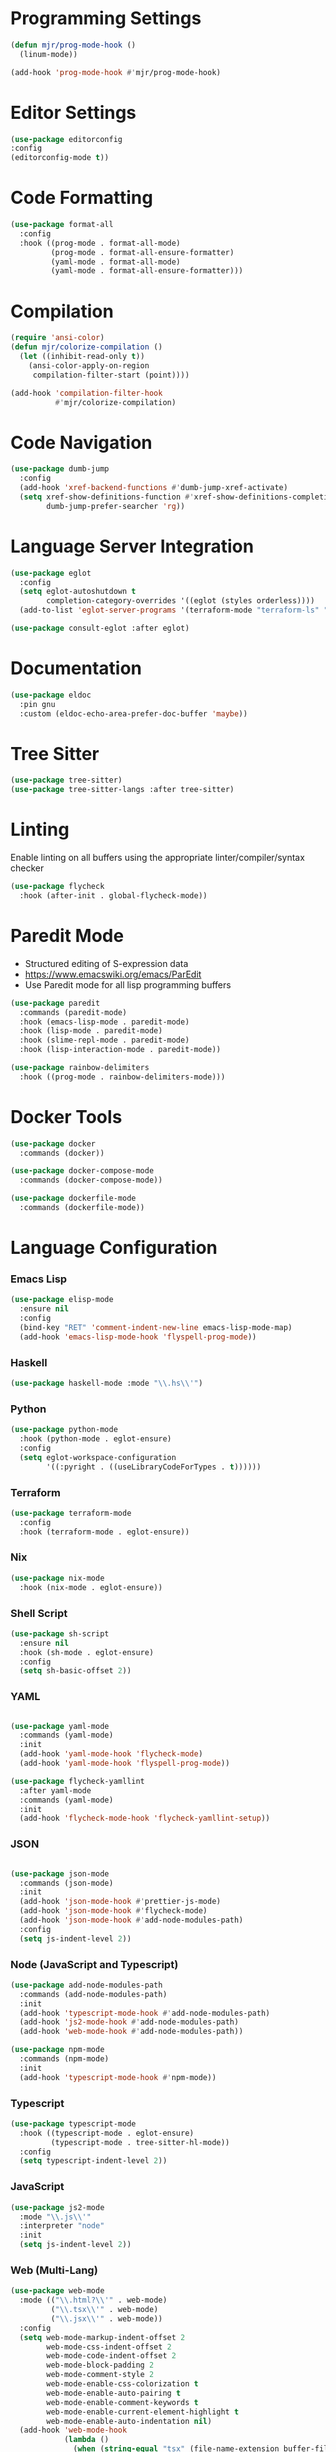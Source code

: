 * Programming Settings
  #+begin_src emacs-lisp
  (defun mjr/prog-mode-hook ()
    (linum-mode))

  (add-hook 'prog-mode-hook #'mjr/prog-mode-hook)
  #+end_src


* Editor Settings
  #+BEGIN_SRC emacs-lisp
  (use-package editorconfig
  :config
  (editorconfig-mode t))
  #+END_SRC


* Code Formatting
  #+begin_src emacs-lisp
  (use-package format-all
    :config
    :hook ((prog-mode . format-all-mode)
           (prog-mode . format-all-ensure-formatter)
           (yaml-mode . format-all-mode)
           (yaml-mode . format-all-ensure-formatter)))
  #+end_src


* Compilation
  #+begin_src emacs-lisp
  (require 'ansi-color)
  (defun mjr/colorize-compilation ()
    (let ((inhibit-read-only t))
      (ansi-color-apply-on-region
       compilation-filter-start (point))))

  (add-hook 'compilation-filter-hook
            #'mjr/colorize-compilation)
  #+end_src


* Code Navigation
  #+begin_src emacs-lisp
  (use-package dumb-jump
    :config
    (add-hook 'xref-backend-functions #'dumb-jump-xref-activate)
    (setq xref-show-definitions-function #'xref-show-definitions-completing-read
          dumb-jump-prefer-searcher 'rg))
  #+end_src


* Language Server Integration
  #+begin_src emacs-lisp
  (use-package eglot
    :config
    (setq eglot-autoshutdown t
          completion-category-overrides '((eglot (styles orderless))))
    (add-to-list 'eglot-server-programs '(terraform-mode "terraform-ls" "serve")))

  (use-package consult-eglot :after eglot)
  #+end_src


* Documentation
  #+begin_src emacs-lisp
  (use-package eldoc
    :pin gnu
    :custom (eldoc-echo-area-prefer-doc-buffer 'maybe))
  #+end_src


* Tree Sitter
  #+begin_src emacs-lisp
  (use-package tree-sitter)
  (use-package tree-sitter-langs :after tree-sitter)
  #+end_src


* Linting
  Enable linting on all buffers using the appropriate linter/compiler/syntax
  checker

  #+begin_src emacs-lisp
  (use-package flycheck
    :hook (after-init . global-flycheck-mode))
  #+end_src


* Paredit Mode
  - Structured editing of S-expression data
  - https://www.emacswiki.org/emacs/ParEdit
  - Use Paredit mode for all lisp programming buffers

  #+begin_src emacs-lisp
  (use-package paredit
    :commands (paredit-mode)
    :hook (emacs-lisp-mode . paredit-mode)
    :hook (lisp-mode . paredit-mode)
    :hook (slime-repl-mode . paredit-mode)
    :hook (lisp-interaction-mode . paredit-mode))

  (use-package rainbow-delimiters
    :hook ((prog-mode . rainbow-delimiters-mode)))
  #+end_src


* Docker Tools
  #+begin_src emacs-lisp
  (use-package docker
    :commands (docker))

  (use-package docker-compose-mode
    :commands (docker-compose-mode))

  (use-package dockerfile-mode
    :commands (dockerfile-mode))
  #+end_src


* Language Configuration
*** Emacs Lisp
    #+begin_src emacs-lisp
    (use-package elisp-mode
      :ensure nil
      :config
      (bind-key "RET" 'comment-indent-new-line emacs-lisp-mode-map)
      (add-hook 'emacs-lisp-mode-hook 'flyspell-prog-mode))
    #+end_src

*** Haskell
    #+begin_src emacs-lisp
    (use-package haskell-mode :mode "\\.hs\\'")
    #+end_src

*** Python
    #+begin_src emacs-lisp
    (use-package python-mode
      :hook (python-mode . eglot-ensure)
      :config
      (setq eglot-workspace-configuration
            '((:pyright . ((useLibraryCodeForTypes . t))))))
    #+end_src

*** Terraform
    #+begin_src emacs-lisp
    (use-package terraform-mode
      :config
      :hook (terraform-mode . eglot-ensure))
    #+end_src

*** Nix
    #+begin_src emacs-lisp
    (use-package nix-mode
      :hook (nix-mode . eglot-ensure))
    #+end_src

*** Shell Script
    #+begin_src emacs-lisp
    (use-package sh-script
      :ensure nil
      :hook (sh-mode . eglot-ensure)
      :config
      (setq sh-basic-offset 2))
    #+end_src

*** YAML
    #+begin_src emacs-lisp

    (use-package yaml-mode
      :commands (yaml-mode)
      :init
      (add-hook 'yaml-mode-hook 'flycheck-mode)
      (add-hook 'yaml-mode-hook 'flyspell-prog-mode))

    (use-package flycheck-yamllint
      :after yaml-mode
      :commands (yaml-mode)
      :init
      (add-hook 'flycheck-mode-hook 'flycheck-yamllint-setup))
    #+end_src

*** JSON
    #+begin_src emacs-lisp

    (use-package json-mode
      :commands (json-mode)
      :init
      (add-hook 'json-mode-hook #'prettier-js-mode)
      (add-hook 'json-mode-hook #'flycheck-mode)
      (add-hook 'json-mode-hook #'add-node-modules-path)
      :config
      (setq js-indent-level 2))
    #+end_src

*** Node (JavaScript and Typescript)
    #+begin_src emacs-lisp
    (use-package add-node-modules-path
      :commands (add-node-modules-path)
      :init
      (add-hook 'typescript-mode-hook #'add-node-modules-path)
      (add-hook 'js2-mode-hook #'add-node-modules-path)
      (add-hook 'web-mode-hook #'add-node-modules-path))

    (use-package npm-mode
      :commands (npm-mode)
      :init
      (add-hook 'typescript-mode-hook #'npm-mode))
    #+end_src

*** Typescript
    #+begin_src emacs-lisp
    (use-package typescript-mode
      :hook ((typescript-mode . eglot-ensure)
             (typescript-mode . tree-sitter-hl-mode))
      :config
      (setq typescript-indent-level 2))
    #+end_src

*** JavaScript
    #+begin_src emacs-lisp
    (use-package js2-mode
      :mode "\\.js\\'"
      :interpreter "node"
      :init
      (setq js-indent-level 2))
    #+end_src

*** Web (Multi-Lang)
    #+begin_src emacs-lisp
    (use-package web-mode
      :mode (("\\.html?\\'" . web-mode)
             ("\\.tsx\\'" . web-mode)
             ("\\.jsx\\'" . web-mode))
      :config
      (setq web-mode-markup-indent-offset 2
            web-mode-css-indent-offset 2
            web-mode-code-indent-offset 2
            web-mode-block-padding 2
            web-mode-comment-style 2
            web-mode-enable-css-colorization t
            web-mode-enable-auto-pairing t
            web-mode-enable-comment-keywords t
            web-mode-enable-current-element-highlight t
            web-mode-enable-auto-indentation nil)
      (add-hook 'web-mode-hook
                (lambda ()
                  (when (string-equal "tsx" (file-name-extension buffer-file-name))
                    (setup-tide-mode))))

      ;; enable typescript-tslint checker
      (flycheck-add-mode 'typescript-tslint 'web-mode))
    #+end_src

*** Java
    #+begin_src emacs-lisp
    (defun mjr/enable-eglot-java-hook ()
      (interactive)
      (add-hook 'java-mode-hook 'eglot-ensure))

    (defun mjr/disable-eglot-java-hook ()
      (interactive)
      (remove-hook 'java-mode-hook 'eglot-ensure))

    (use-package groovy-mode :mode "\\.gradle\\'")
    #+end_src

*** Kotlin
    #+begin_src emacs-lisp
    (use-package kotlin-mode :mode "\\.kt\\'")

    (defun mjr/enable-eglot-kotlin-hook ()
      (interactive)
      (add-hook 'kotlin-mode-hook 'eglot-ensure))

    (defun mjr/disable-eglot-kotlin-hook ()
      (interactive)
      (remove-hook 'kotlin-mode-hook 'eglot-ensure))

    (use-package flycheck-kotlin
      :init
      (flycheck-kotlin-setup))
    #+end_src

*** Go
  #+begin_src emacs-lisp
  (use-package go-mode
    :commands (go-mode)
    :init
    (setq gofmt-command "goimports")
    (add-hook 'before-save-hook 'gofmt-before-save)
    (add-hook 'go-mode-hook 'go-eldoc-setup)
    :config
    (defun mjr-go-mode-hook ()
      (if (not (string-match "go" compile-command))
          (set (make-local-variable 'compile-command)
               (concat "go run " buffer-file-name))))

    (add-hook 'go-mode-hook 'mjr-go-mode-hook)
    :bind (:map go-mode-map ("M-." . godef-jump)))

  (use-package go-eldoc
    :config
    (add-hook 'go-mode-hook 'go-eldoc-setup))
  #+end_src

*** Rust
  #+begin_src emacs-lisp
  (use-package rust-mode
    :commands (rust-mode)
    :init
    (add-hook 'rust-mode-hook 'cargo-minor-mode)
    (add-hook 'rust-mode-hook #'racer-mode)
    :config
    (setq rust-format-on-save t)
    (setq racer-cmd "~/.cargo/bin/racer") ;; Rustup binaries PATH
    (setq racer-rust-src-path "/Users/mryall/Src/rust/rust/src")) ;; Rust source code PATH

  (use-package racer
    :after rust-mode
    :init
    (add-hook 'racer-mode-hook #'eldoc-mode))

  (use-package cargo :after rust-mode)

  (use-package flycheck-rust
    :after rust-mode
    :init
    (add-hook 'flycheck-mode-hook 'flycheck-rust-setup))
  #+end_src

